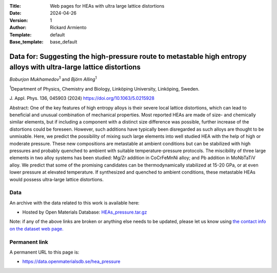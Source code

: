 :Title: Web pages for HEAs with ultra large lattice distortions
:Date: 2024-04-26
:Version: 1
:Author: Rickard Armiento
:Template: default
:Base_template: base_default

===================================================================================================================
Data for: Suggesting the high-pressure route to metastable high entropy alloys with ultra-large lattice distortions
===================================================================================================================

*Boburjon Mukhamedov*\ :sup:`1` and *Björn Alling*\ :sup:`1`

| :sup:`1`\ Department of Physics, Chemistry and Biology, Linköping University, Linköping, Sweden.

J. Appl. Phys. 136, 045903 (2024)
https://doi.org/10.1063/5.0215928

Abstract:
One of the key features of high entropy alloys is their severe local lattice distortions, which can lead to beneficial and unusual combination of mechanical properties. Most reported HEAs are made of size- and chemically similar elements, but if including a component with a distinct size difference was possible, further increase of the distortions could be foreseen. However, such additions have typically been disregarded as such alloys are thought to be unmixable. Here, we predict the possibility of mixing such large elements into well studied HEA with the help of high or moderate pressure. These new compositions are metastable at ambient conditions but can be stabilized with high pressures and probably quenched to ambient with suitable temperature-pressure protocols. The miscibility of three large elements in two alloy systems has been studied: Mg/Zr addition in CoCrFeMnNi alloy; and Pb addition in MoNbTaTiV alloy. We predict that some of the promising candidates can be thermodynamically stabilized at 15-20 GPa, or at even lower pressure at elevated temperature. If synthesized and quenched to ambient conditions, these metastable HEAs would possess ultra-large lattice distortions.

Data
----

An archive with the data related to this work is available here:

- Hosted by Open Materials Database: `HEAs_pressure.tar.gz <https://public.openmaterialsdb.se/HEAs_pressure/HEAs_pressure.tar.gz>`__

Note: if any of the above links are broken or anything else needs to be updated, please let us know using `the contact info on the dataset web page. <https://data.openmaterialsdb.se>`__

Permanent link
--------------

A permanent URL to this page is: 

- https://data.openmaterialsdb.se/hea_pressure
